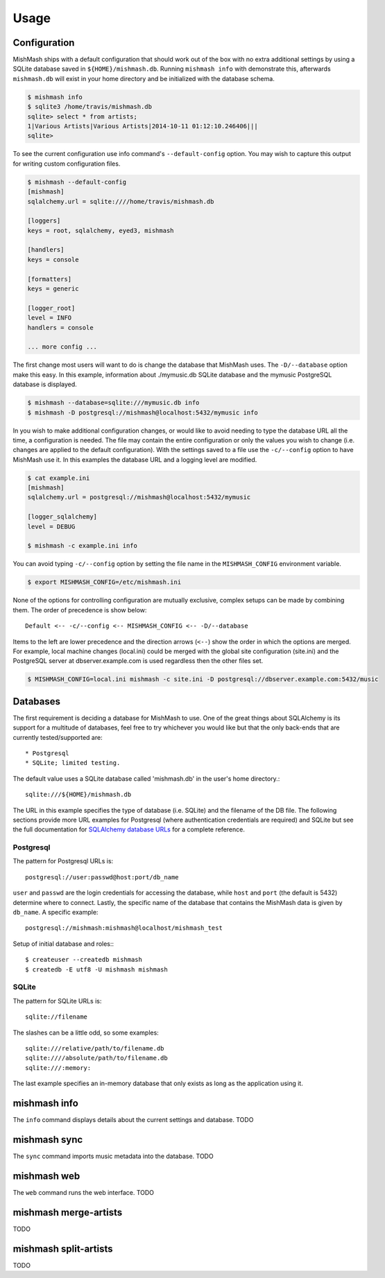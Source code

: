 ========
Usage
========

Configuration
-------------

MishMash ships with a default configuration that should work out of the
box with no extra additional settings by using a SQLite database saved in
``${HOME}/mishmash.db``.  Running ``mishmash info`` with demonstrate this,
afterwards ``mishmash.db`` will exist in your home directory and be
initialized with the database schema.

.. code-block:: bash

    $ mishmash info
    $ sqlite3 /home/travis/mishmash.db
    sqlite> select * from artists;
    1|Various Artists|Various Artists|2014-10-11 01:12:10.246406|||
    sqlite>

To see the current configuration use info command's ``--default-config``
option. You may wish to capture this output for writing custom configuration
files.

.. code-block:: bash

    $ mishmash --default-config
    [mishmash]
    sqlalchemy.url = sqlite:////home/travis/mishmash.db

    [loggers]
    keys = root, sqlalchemy, eyed3, mishmash

    [handlers]
    keys = console

    [formatters]
    keys = generic

    [logger_root]
    level = INFO
    handlers = console

    ... more config ...

The first change most users will want to do is change the database that
MishMash uses. The ``-D/--database`` option make this easy. In this example,
information about ./mymusic.db SQLite database and the mymusic PostgreSQL
database is displayed.

.. code-block:: bash

    $ mishmash --database=sqlite:///mymusic.db info
    $ mishmash -D postgresql://mishmash@localhost:5432/mymusic info

In you wish to make additional configuration changes, or would like to avoid
needing to type the database URL all the time, a configuration is needed.  The
file may contain the entire configuration or only
the values you wish to change (i.e. changes are applied to the default
configuration).  With the settings saved to a file use the ``-c/--config``
option to have MishMash use it. In this examples the database URL and
a logging level are modified.

.. code-block:: bash

    $ cat example.ini
    [mishmash]
    sqlalchemy.url = postgresql://mishmash@localhost:5432/mymusic

    [logger_sqlalchemy]
    level = DEBUG

    $ mishmash -c example.ini info

You can avoid typing ``-c/--config`` option by setting the file name in the
``MISHMASH_CONFIG`` environment variable.

.. code-block:: bash

    $ export MISHMASH_CONFIG=/etc/mishmash.ini

None of the options for controlling configuration are mutually exclusive,
complex setups can be made by combining them. The order of precedence is
show below::

    Default <-- -c/--config <-- MISHMASH_CONFIG <-- -D/--database

Items to the left are lower precedence and the direction arrows (``<--``) show
the order in which the options are merged.  For example, local machine changes
(local.ini) could be merged with the global site configuration (site.ini) and
the PostgreSQL server at dbserver.example.com is used regardless then the other
files set.

.. code-block:: bash

    $ MISHMASH_CONFIG=local.ini mishmash -c site.ini -D postgresql://dbserver.example.com:5432/music

Databases
---------
The first requirement is deciding a database for MishMash to use. One of the
great things about SQLAlchemy is its support for a multitude of databases, feel
free to try whichever you would like but that the only back-ends that are
currently tested/supported are::

* Postgresql
* SQLite; limited testing.

The default value uses a SQLite database called 'mishmash.db' in the user's
home directory.::

    sqlite:///${HOME}/mishmash.db

The URL in this example specifies the type of database (i.e. SQLite) and
the filename of the DB file. The following sections provide more URL
examples for Postgresql (where authentication credentials are required)
and SQLite but see the full documentation for `SQLAlchemy database URLs`_
for a complete reference.

Postgresql
~~~~~~~~~~
The pattern for Postgresql URLs is::

    postgresql://user:passwd@host:port/db_name

``user`` and ``passwd`` are the login credentials for accessing the database,
while ``host`` and ``port`` (the default is 5432) determine where to connect.
Lastly, the specific name of the database that contains the MishMash data
is given by ``db_name``. A specific example::

    postgresql://mishmash:mishmash@localhost/mishmash_test


Setup of initial database and roles:::

    $ createuser --createdb mishmash
    $ createdb -E utf8 -U mishmash mishmash

SQLite
~~~~~~
The pattern for SQLite URLs is::

    sqlite://filename

The slashes can be a little odd, so some examples::

  sqlite:///relative/path/to/filename.db
  sqlite:////absolute/path/to/filename.db
  sqlite:///:memory:

The last example specifies an in-memory database that only exists as long as
the application using it.

mishmash info
-------------
The ``info`` command displays details about the current settings and database.
TODO

mishmash sync
-------------
The ``sync`` command imports music metadata into the database.
TODO

mishmash web
-------------
The ``web`` command runs the web interface.
TODO

mishmash merge-artists
----------------------
TODO

mishmash split-artists
----------------------
TODO


.. _SQLAlchemy database URLs: http://docs.sqlalchemy.org/en/rel_0_9/core/engines.html#database-urls
.. _PostgreSQL documentation: http://www.postgresql.org/docs/
